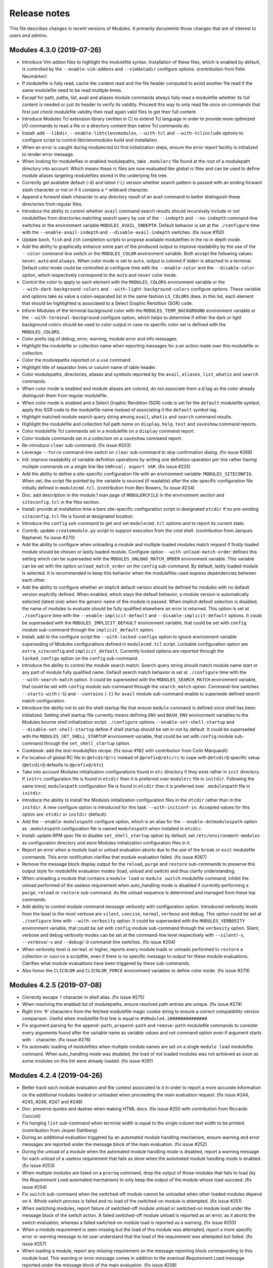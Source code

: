 .. _NEWS:

Release notes
=============

This file describes changes in recent versions of Modules. It primarily
documents those changes that are of interest to users and admins.

Modules 4.3.0 (2019-07-26)
--------------------------

* Introduce Vim addon files to highlight the modulefile syntax. Installation
  of these files, which is enabled by default, is controlled by the
  ``--enable-vim-addons`` and ``--vimdatadir`` configure options.
  (contribution from Felix Neumärker)
* If modulefile is fully read, cache the content read and the file header
  computed to avoid another file read if the same modulefile need to be read
  multiple times.
* Except for path, paths, list, avail and aliases module commands always fully
  read a modulefile whether its full content is needed or just its header to
  verify its validity. Proceed this way to only read file once on commands
  that first just check modulefile validity then read again valid files to get
  their full content.
* Introduce Modules Tcl extension library (written in C) to extend Tcl
  language in order to provide more optimized I/O commands to read a file or a
  directory content than native Tcl commands do.
* Install: add ``--libdir``, ``--enable-libtclenvmodules``, ``--with-tcl`` and
  ``--with-tclinclude`` options to configure script to control
  libtclenvmodules build and installation.
* When an error is caught during modulecmd.tcl first initialization steps,
  ensure the error report facility is initialized to render error message.
* When looking for modulefiles in enabled modulepaths, take ``.modulerc`` file
  found at the root of a modulepath directory into account. Which means these
  rc files are now evaluated like global rc files and can be used to define
  module aliases targeting modulefiles stored in the underlying file tree.
* Correctly get available default (-d) and latest (-L) version whether search
  pattern is passed with an ending forward slash character or not or if it
  contains a ``*`` wildcard character.
* Append a forward slash character to any directory result of an avail command
  to better distinguish these directories from regular files.
* Introduce the ability to control whether ``avail`` command search results
  should recursively include or not modulefiles from directories matching
  search query by use of the ``--indepth`` and ``--no-indepth`` command-line
  switches or the environment variable ``MODULES_AVAIL_INDEPTH``. Default
  behavior is set at the ``./configure`` time with the
  ``--enable-avail-indepth`` and ``--disable-avail-indepth`` switches. (fix
  issue #150)
* Update ``bash``, ``fish`` and ``zsh`` completion scripts to propose
  available modulefiles in the no in depth mode.
* Add the ability to graphically enhance some part of the produced output to
  improve readability by the use of the ``--color`` command-line switch or the
  ``MODULES_COLOR`` environment variable. Both accept the following values:
  ``never``, ``auto`` and ``always``. When color mode is set to ``auto``,
  output is colored if stderr is attached to a terminal. Default color mode
  could be controlled at configure time with the ``--enable-color`` and the
  ``--disable-color`` option, which respectively correspond to the ``auto``
  and ``never`` color mode.
* Control the color to apply to each element with the ``MODULES_COLORS``
  environment variable or the ``--with-dark-background-colors`` and
  ``--with-light-background-colors`` configure options. These variable and
  options take as value a colon-separated list in the same fashion
  ``LS_COLORS`` does. In this list, each element that should be highlighted is
  associated to a Select Graphic Rendition (SGR) code.
* Inform Modules of the terminal background color with the
  ``MODULES_TERM_BACKGROUND`` environment variable or the
  ``--with-terminal-background`` configure option, which helps to determine if
  either the dark or light background colors should be used to color output in
  case no specific color set is defined with the ``MODULES_COLORS``.
* Color prefix tag of debug, error, warning, module error and info messages.
* Highlight the modulefile or collection name when reporting messages for a
  an action made over this modulefile or collection.
* Color the modulepaths reported on a ``use`` command.
* Highlight title of separator lines or column name of table header.
* Color modulepaths, directories, aliases and symbols reported by the
  ``avail``, ``aliases``, ``list``, ``whatis`` and ``search`` commands.
* When color mode is enabled and module aliases are colored, do not associate
  them a ``@`` tag as the color already distinguish them from regular
  modulefile.
* When color mode is enabled and a Select Graphic Rendition (SGR) code is set
  for the ``default`` modulefile symbol, apply this SGR code to the modulefile
  name instead of associating it the ``default`` symbol tag.
* Highlight matched module search query string among ``avail``, ``whatis`` and
  ``search`` command results.
* Highlight the modulefile and collection full path name on ``display``,
  ``help``, ``test`` and ``saveshow`` command reports.
* Color modulefile Tcl commands set in a modulefile on a ``display`` command
  report.
* Color module commands set in a collection on a ``saveshow`` command report.
* Re-introduce ``clear`` sub-command. (fix issue #203)
* Leverage ``--force`` command-line switch on ``clear`` sub-command to skip
  confirmation dialog. (fix issue #268)
* Init: improve readability of variable definition operations by writing one
  definition operation per line rather having multiple commands on a single
  line like ``VAR=val; export VAR``. (fix issue #225)
* Add the ability to define a site-specific configuration file with an
  environment variable: ``MODULES_SITECONFIG``. When set, the script file
  pointed by the variable is sourced (if readable) after the site-specific
  configuration file initially defined in ``modulecmd.tcl``. (contribution
  from Ben Bowers, fix issue #234)
* Doc: add description in the module.1 man page of ``MODULERCFILE`` in the
  environment section and ``siteconfig.tcl`` in the files section.
* Install: provide at installation time a bare site-specific configuration
  script in designated ``etcdir`` if no pre-existing ``siteconfig.tcl`` file
  is found at designated location.
* Introduce the ``config`` sub-command to get and set ``modulecmd.tcl``
  options and to report its current state.
* Contrib: update ``createmodule.py`` script to support execution from the
  *cmd* shell. (contribution from Jacques Raphanel, fix issue #270)
* Add the ability to configure when unloading a module and multiple loaded
  modules match request if firstly loaded module should be chosen or lastly
  loaded module. Configure option ``--with-unload-match-order`` defines this
  setting which can be superseded with the ``MODULES_UNLOAD_MATCH_ORDER``
  environment variable. This variable can be set with the option
  ``unload_match_order`` on the ``config`` sub-command. By default, lastly
  loaded module is selected. It is recommended to keep this behavior when the
  modulefiles used express dependencies between each other.
* Add the ability to configure whether an implicit default version should be
  defined for modules with no default version explicitly defined. When
  enabled, which stays the default behavior, a module version is automatically
  selected (latest one) when the generic name of the module is passed. When
  implicit default selection is disabled, the name of modules to evaluate
  should be fully qualified elsewhere an error is returned. This option is set
  at ``./configure`` time with the ``--enable-implicit-default`` and
  ``--disable-implicit-default`` options. It could be superseded with the
  ``MODULES_IMPLICIT_DEFAULT`` environment variable, that could be set with
  ``config`` module sub-command through the ``implicit_default`` option.
* Install: add to the configure script the ``--with-locked-configs`` option to
  ignore environment variable superseding of Modules configurations defined in
  ``modulecmd.tcl`` script. Lockable configuration option are
  ``extra_siteconfig`` and ``implicit_default``. Currently locked options are
  reported through the ``locked_configs`` option on the ``config``
  sub-command.
* Introduce the ability to control the module search match. Search query
  string should match module name start or any part of module fully qualified
  name. Default search match behavior is set at ``./configure`` time with the
  ``--with-search-match`` option. It could be superseded with the
  ``MODULES_SEARCH_MATCH`` environment variable, that could be set with
  ``config`` module sub-command through the ``search_match`` option.
  Command-line switches ``--starts-with`` (``-S``) and ``--contains`` (``-C``)
  for ``avail`` module sub-command enable to supersede defined search match
  configuration.
* Introduce the ability not to set the shell startup file that ensure
  ``module`` command is defined once shell has been initialized. Setting shell
  startup file currently means defining ``ENV`` and ``BASH_ENV`` environment
  variables to the Modules bourne shell initialization script. ``./configure``
  options ``--enable-set-shell-startup`` and ``--disable-set-shell-startup``
  define if shell startup should be set or not by default. It could be
  superseded with the ``MODULES_SET_SHELL_STARTUP`` environment variable, that
  could be set with ``config`` module sub-command through the
  ``set_shell_startup`` option.
* Cookbook: add the *test-modulefiles* recipe. (fix issue #182 with
  contribution from Colin Marquardt)
* Fix location of global RC file to ``@etcdir@/rc`` instead of
  ``@prefix@/etc/rc`` to cope with ``@etcdir@`` specific setup (``@etcdir@``
  defaults to ``@prefix@/etc``).
* Take into account Modules initialization configurations found in ``etc``
  directory if they exist rather in ``init`` directory. If ``initrc``
  configuration file is found in ``etcdir`` then it is preferred over
  ``modulerc`` file in ``initdir``. Following the same trend, ``modulespath``
  configuration file is found in ``etcdir`` then it is preferred over
  ``.modulespath`` file in ``initdir``.
* Introduce the ability to install the Modules initialization configuration
  files in the ``etcdir`` rather than in the ``initdir``. A new configure
  option is introduced for this task: ``--with-initconf-in``. Accepted values
  for this option are: ``etcdir`` or ``initdir`` (default).
* Add the ``--enable-modulespath`` configure option, which is an alias for the
  ``--enable-dotmodulespath`` option as ``.modulespath`` configuration file is
  named ``modulespath`` when installed in ``etcdic``.
* Install: update RPM spec file to disable ``set_shell_startup`` option by
  default, set ``/etc/environment-modules`` as configuration directory and
  store Modules initialization configuration files in it.
* Report an error when a module load or unload evaluation aborts due to the
  use of the ``break`` or ``exit`` modulefile commands. This error
  notification clarifies that module evaluation failed. (fix issue #267)
* Remove the message block display output for the ``reload``, ``purge`` and
  ``restore`` sub-commands to preserve this output style for modulefile
  evaluation modes (load, unload and switch) and thus clarify understanding.
* When unloading a module that contains a ``module load`` or ``module switch``
  modulefile command, inhibit the unload performed of the useless requirement
  when auto_handling mode is disabled if currently performing a ``purge``,
  ``reload`` or ``restore`` sub-command. As the unload sequence is determined
  and managed from these top commands.
* Add ability to control module command message verbosity with configuration
  option. Introduced verbosity levels from the least to the most verbose are
  ``silent``, ``concise``, ``normal``, ``verbose`` and ``debug``. This option
  could be set at ``./configure`` time with ``--with-verbosity`` option.
  It could be superseded with the ``MODULES_VERBOSITY`` environment variable,
  that could be set with ``config`` module sub-command through the
  ``verbosity`` option. Silent, verbose and debug verbosity modes can be set
  at the command-line level respectively with ``--silent``/``-s``,
  ``--verbose``/``-v`` and ``--debug``/``-D`` command-line switches. (fix
  issue #204)
* When verbosity level is ``normal`` or higher, reports every module loads or
  unloads performed to ``restore`` a collection or ``source`` a scriptfile,
  even if there is no specific message to output for these module evaluations.
  Clarifies what module evaluations have been triggered by these sub-commands.
* Also honor the ``CLICOLOR`` and ``CLICOLOR_FORCE`` environment variables to
  define color mode. (fix issue #279)


Modules 4.2.5 (2019-07-08)
--------------------------

* Correctly escape ``?`` character in shell alias. (fix issue #275)
* When resolving the enabled list of modulepaths, ensure resolved path
  entries are unique. (fix issue #274)
* Right trim '#' characters from the fetched modulefile magic cookie string
  to ensure a correct compatibility version comparison. Useful when modulefile
  first line is equal to ``#%Module4.2##############``.
* Fix argument parsing for the ``append-path``, ``prepend-path`` and
  ``remove-path`` modulefile commands to consider every arguments found after
  the variable name as variable values and not command option even if argument
  starts with ``-`` character. (fix issue #278)
* Fix automatic loading of modulefiles when multiple module names are set on a
  single ``module load`` modulefile command. When auto_handling mode was
  disabled, the load of not loaded modules was not achieved as soon as some
  modules on this list were already loaded. (fix issue #281)


Modules 4.2.4 (2019-04-26)
--------------------------

* Better track each module evaluation and the context associated to it in
  order to report a more accurate information on the additional modules
  loaded or unloaded when proceeding the main evaluation request. (fix issue
  #244, #245, #246, #247 and #248)
* Doc: preserve quotes and dashes when making HTML docs. (fix issue #250 with
  contribution from Riccardo Coccioli)
* Fix hanging ``list`` sub-command when terminal width is equal to the single
  column text width to be printed. (contribution from Jesper Dahlberg)
* During an additional evaluation triggered by an automated module handling
  mechanism, ensure warning and error messages are reported under the message
  block of the main evaluation. (fix issue #252)
* During the unload of a module when the automated module handling mode is
  disabled, report a warning message for each unload of a useless requirement
  that fails as done when the automated module handling mode is enabled. (fix
  issue #253)
* When multiple modules are listed on a ``prereq`` command, drop the output of
  those modules that fails to load (by the *Requirement Load* automated
  mechanism) to only keep the output of the module whose load succeed. (fix
  issue #254)
* Fix ``switch`` sub-command when the switched-off module cannot be unloaded
  when other loaded modules depend on it. Whole switch process is failed and
  no load of the switched-on module is attempted. (fix issue #251)
* When switching modules, report failure of switched-off module unload or
  switched-on module load under the message block of the switch action. A
  failed switched-off module unload is reported as an error, as it aborts the
  switch evaluation, whereas a failed switched-on module load is reported as a
  warning. (fix issue #255)
* When a module requirement is seen missing but the load of this module was
  attempted, report a more specific error or warning message to let user
  understand that the load of the requirement was attempted but failed. (fix
  issue #257)
* When loading a module, report any missing requirement on the message
  reporting block corresponding to this module load. This warning or error
  message comes in addition to the eventual *Requirement Load* message
  reported under the message block of the main evaluation. (fix issue #258)
* When unloading a module which has some dependent module still loaded,
  produce a more specific error or warning message if an evaluation of these
  dependent modules has been realized or if the unload of the required module
  is forced. (fix issue #259)
* When a conflicting module is seen loaded but the unload of this module was
  attempted, report a *Conflict Unload* error or warning message toward the
  main evaluation message block. (fix issue #261)
* When loading a module, report any loaded conflict on the message reporting
  block corresponding to this module load. This warning or error message comes
  in addition to the eventual *Conflict Unload* message reported under the
  message block of the main evaluation. (fix issue #261)
* Correctly report loading state of conflicting module. (fix issue #262)
* Adapt warning, error and info messages relative to the *Dependent Reload*
  mechanism to distinguish the unload phase from the load (reload) phase of
  this mechanism. In the automated module handling summary report, unloaded
  modules via this mechanism are reported in the *Unloading dependent* list
  and modules reloaded afterward are reported against the *Reloading
  dependent* list. (fix issue #263)
* When the automated module handling mode is disabled, do not attempt to load
  a requirement expressed in a modulefile with a ``module load`` command, if
  this requirement is already loaded or loading.
* Skip load or unload evaluation of a module whose respectively load or unload
  was already attempted but failed. If this second evaluation attempt occurs
  within the same main evaluation frame. (fix issue #264)
* When reloading modules through the *Dependent Reload* automated mechanism,
  prevent modules to automatically load of other modules with the ``module
  load`` modulefile command, as it is done for the ``prereq`` command. (fix
  issue #265)
* Raise an error when an invalid option is set on ``append-path``,
  ``prepend-path`` or ``remove-path`` modulefile command. (fix issue #249)
* Zsh initializes by default the ``MANPATH`` environment variable to an empty
  value when it starts. To preserve ``manpath`` system configuration even
  after addition to this variable by modulefiles, set ``MANPATH`` variable to
  ``:`` if found empty. (improve fix for issue #224)
* Doc: provide a short installation guideline in README file. (fix issue #230)

 
Modules 4.2.3 (2019-03-23)
--------------------------

* Add all the module dependency-related internal information to those saved
  prior a modulefile evaluation in order to correctly restore internal state
  in case modulefile evaluation fails.
* Init: in shell initialization scripts, initialize ``MANPATH`` if not set
  with a value that preserves ``manpath`` system configuration even after
  addition of paths to this variable by modulefiles. (fix issue#224)
* Enable to define an entire path entry to the ``MODULEPATH`` variable which
  corresponds to a variable reference only. (fix issue#223)
* Cookbook: add the *modulefiles-in-git* recipe. (contribution from Scott
  Johnson)
* When ``module switch`` commands are found in modulefiles, track switched-off
  modulefile as a conflict and switched-to modulefile as a requirement to
  apply same behaviors than for ``module load`` and ``module unload`` commands
  in modulefiles. If ``module switch`` has only one argument, do not define a
  conflict toward switched-off modulefile. *CAUTION: it is not recommended to
  use `module switch` command in modulefiles*. (fix issue#229)
* When unloading a module, revert ``module switch`` commands found in
  modulefile: switched-on module is converted to a ``module unload``, like for
  ``module load`` command. Nothing is done for switched-off module, like for
  ``module unload`` command. (fix issue#226)
* For default element in a modulefile directory which is a module alias that
  points to a modulefile, when this modulefile is loaded, it receives as
  alternative names the eventual module aliases set on the distant directory
  holding the alias pointing to it. (fix issue#231)
* When unloading a module that contains ``module load`` or ``module switch``
  commands in its modulefile, select for unload the automatically loaded
  requirement module which has been loaded prior its dependent. (fix
  issue#232)
* Doc: describe Emacs settings useful for adhering to coding conventions in
  CONTRIBUTING guide. (fix issue #233 with contribution from Ben Bowers)
* When looking for a loaded or loading dependency requirement, select among
  the eventual multiple candidates the closest match to the dependent module.
* During the unload of a module, if the unload of one of its dependent (by the
  *Dependent Unload* mechanism) fails, abort the whole unload process.
  Exception made if the force mode is enabled. In this case failing module
  stays loaded and the *Dependent Unload* mechanism continues with next module
  to unload.
* During the unload of a module, if the unload of one of its useless
  requirements (by the *Useless Requirement Unload* mechanism) fails, keep the
  requirements of this failing module loaded. Such error is reported as a
  warning and it does not stop the whole unload process. (fix issue#240)
* During the load or the unload of a module, if the unload of one of its
  dependent (by the *Dependent Reload* mechanism) fails, abort the whole
  unload or load process. Exception made if the force mode is enabled. In this
  case failing module stays loaded and *Dependent Reload* mechanism continues
  with next module to unload. This failing module is removed from the
  *Dependent Reload* list, so it will not take part of the load phrase of the
  mechanism. (fix issue#239)
* During the load or the unload of a module, if the load of one of its
  dependent (by the *Dependent Reload* mechanism) fails, abort the whole
  unload or load process. Exception made if the force mode is enabled. In this
  case failing module stays loaded and *Dependent Reload* mechanism continues
  with next module to load. When the mechanism is applied during a ``switch``
  command, force mode is enabled by default on the load phase. (fix issue#241)
* When reloading all loaded modules with the ``reload`` sub-command, if one
  reloading module fails to unload or load, abort the whole reload process to
  preserve environment sanity. (fix issue#237)
* During the unload of a module when the automated module handling mode is
  disabled and this module declares its requirements with the ``module load``
  modulefile command. If the unload of one of its useless requirements (by the
  *Useless Requirement Unload* mechanism) fails, whole unload process is not
  aborted and continue with next module to unload. (fix issue#238)
* Contrib: add ``mtreview`` utility script that analyzes test suite log file
  to compare actual and expected output of failed test. ``mt`` does not output
  the full test suite logs anymore but only the information produced by
  ``mtreview`` on failed tests.
* Install: exclude Continuous Integration configurations from dist tarballs.


Modules 4.2.2 (2019-02-17)
--------------------------

* Correct the *Dependent Unload* mechanism when it triggers the unload of 2
  modules making together a requirement from another module. This module is
  now also added to the dependent modules to unload.
* Doc: add a cookbook section in the documentation and port there the 3
  pre-existing recipes: *inhibit-report-info*, *top-priority-values* and
  *unload-firstly-loaded*.
* Doc: add a CONTRIBUTING guide.
* Doc: fix a typo on the Python initialization example in module man page.
* Doc: add a FAQ entry to describe the use of module from Makefile. (with
  contribution from Robert McLay)
* Trim any white-space, newline or ``;`` characters at the beginning or end of
  the function body passed to set-function modulefile command.
* Init: add recognition of the ``--auto``, ``--no-auto`` and ``--force``
  command-line switches in fish shell completion script.
* Init: add recognition of the ``--auto``, ``--no-auto``, ``--force``,
  ``--paginate`` and ``--no-pager`` command-line switches in zsh shell
  completion script.
* When the load of a modulefile is asked but a conflict is registered against
  this modulefile by an already loaded module, the load evaluation is now
  performed and the conflict is checked after this evaluation. If the conflict
  is still there, this evaluation (and the evaluation of its requirements) is
  rolled back. (fix issue#216)
* Init: fix ``_module_not_yet_loaded`` alias in tcsh completion script to
  handle situation when ``noclobber`` variable is set. Also ensure actual
  ``rm`` command is called and not an alias. (fix issue#219)
* Fix warning message when the load of a modulefile is forced over a reflexive
  conflict (message was reported twice).
* When looking at the dependency of a loaded module, only consider requirement
  loaded before dependent module (holding a prior position in the loaded
  module list) as valid. Those loaded after dependent module are considered as
  an unmet dependency thus they are not taking part in the *Dependent Unload*,
  the *Useless Requirement Unload* and the *Dependent Reload* mechanisms.


Modules 4.2.1 (2018-11-11)
--------------------------

* Cookbook: add the *inhibit-report-info* recipe.
* Cookbook: port *unload-firstly-loaded* and *top-priority-values* recipes to
  v4.2.
* Init: fix listing of loaded modules for *fish* and *tcsh* shell completions.
* Init: fix saved collection listing when no collection found for *bash*,
  *zsh*, *tcsh* and *fish* shell completions.
* Adapt ``system`` modulefile Tcl command to execute the command passed as
  argument through shell, like it is performed on compatibility version. (fix
  issue#205) 
* Correctly filter modulefile search memory cache entries when using a full
  search result to search later on a specific modulefile.
* Prefix debug messages by information on the current modulefile or modulerc
  interpreter if any.
* Init: fix listing of loaded modules on unload and switch sub-commands for
  *bash* shell completion.
* Refrain ``module unload`` modulefile command from unloading a module
  required by another loading module.
* Enable ``is-loaded`` modulefile Tcl command in modulerc interpretation
  context, like done on compatibility version. (fix issue#207)
* Check a required module is not already loading before attempting to load it.
  Helps to handle cyclic dependencies.
* Compute loaded modules requirement dependency relations without cycle and
  consider the module closing the cycle in a constraint violation state to
  avoid reloading loops on the *Dependent Reload* mechanism.
* Safely unset dependency reference when computing dependency relations as
  some dependencies expressed may target same module.
* Ensure a loaded module matching multiple entries of a same *or* ``prereq``
  will just be considered as one module matching this requirement.
* Init: quote prompt in *csh* and *tcsh* script with ``:q`` rather double
  quotes to accommodate prompts with embedded newlines. (fix issue#209 with
  contribution from Satya Mishra)
* Init: skip shell environment alteration if ``autoinit`` command fails. (fix
  issue#208)
* Reword path-like variable element counter reference handling to simply
  ignore the counter values not coherent with the content of related
  path-like variable. (fix issue#206)


Modules 4.2.0 (2018-10-18)
--------------------------

* Add ``chdir`` and ``puts`` environment settings to the per-modulefile
  evaluation saved context. So previous values of these settings are restored
  in case of evaluation failure.
* Fix save and restore of ``x-resource`` environment settings on the
  per-modulefile evaluation context.
* Use the correct warning procedure to report the full reference counter
  inconsistency message (so this message is fully inhibited during global
  ``whatis`` evaluations).
* Make ``append-path``, ``prepend-path``, ``remove-path`` and ``unsetenv``
  commands alter ``env`` Tcl global array during ``display``, ``help``,
  ``test`` or ``whatis`` evaluation modes. Thus an invalid argument passed to
  these commands will now raise error on these modes. (see
  :ref:`v42-variable-change-through-modulefile-evaluation` section in
  MIGRATING document)
* On ``whatis`` mode, ``append-path``, ``prepend-path``, ``remove-path``,
  ``setenv`` and ``unsetenv`` commands initialize variables if undefined but
  do not set them to their accurate value for performance concern.
* Clear value instead of unsetting it during an unload mode evaluation of
  ``setenv`` or ``*-path`` commands to avoid breaking later reference to the
  variable in modulefile.
* Make ``getenv`` command returns value on ``help``, ``test`` or ``whatis``
  evaluation modes. (fix issue#188)
* Add an argument to the ``getenv`` command to return the value of this
  argument if the queried variable is undefined.
* Use a different modulefile interpreter for each evaluation mode.
* Adapt the procedure called for each modulefile command depending on the
  evaluation mode to adapt behavior of these commands to the module command
  currently running.
* Report calling name and arguments for modulefile commands on ``display``
  mode. For the commands evaluated during this mode, trigger this report at
  the end of the evaluation.
* Inhibit ``chdir``, ``conflict``, ``module``, ``module-log``,
  ``module-trace``, ``module-user``, ``module-verbosity``, ``prereq``,
  ``set-alias``, ``system``, ``unset-alias``, ``x-resource`` commands on
  ``help``, ``test`` and ``whatis`` evaluation modes.
* Ignore ``chdir``, ``module``, ``module-trace``, ``module-verbosity``,
  ``module-user`` and ``module-log`` commands found during modulerc
  evaluation.
* Correctly restore an empty string value on sub-interpreter global variables
  when sanitizing this interpreter between two modulefile/modulerc
  evaluations.
* Cache in memory results of a modulefile search to reuse it in case of rerun
  instead of re-walking the filesystem.
* Evaluate global rc files once module sub-command is known and registered,
  so it can be queried during their evaluation.
* Rename ``_moduleraw`` shell function in ``_module_raw`` to use a common
  ``_module_`` prefix for all module-related internal shell functions.
* Install: add ``--enable-append-binpath`` and ``--enable-append-binpath``
  configure options to append rather prepend the bin or man directory when
  adding them to the relative environment variable.
* Doc: clarify documentation for module usage on scripting language like Perl
  or Python to mention that arguments to the ``module`` function should be
  passed as list and not as a single string.
* When interpreting a ``setenv`` modulefile order during an unload evaluation,
  variable is still set to be unset in generated shell code but it is set to
  the value defined on the ``setenv`` order in the interpreter context instead
  of being cleared.
* Register the conflicts defined by loaded modules in the environment
  (variable ``MODULES_LMCONFLICT``) and ensure they keep satisfied. (see
  :ref:`v42-conflict-constraints-consistency` section in MIGRATING document)
* Register the prereqs defined by loaded modules in the environment (variable
  ``MODULES_LMPREREQ``) and ensure they keep satisfied. (see
  :ref:`v42-prereq-constraints-consistency` section in MIGRATING document)
* Introduce the automated module handling mode, which consists in additional
  actions triggered when loading or unloading a modulefile to satisfy the
  dependency constraints it declares. Those actions are when loading a
  modulefile: the *Requirement Load* and the *Dependent Reload*. When
  unloading a modulefile, *Dependent Unload*, *Useless Requirement Unload* and
  *Dependent Reload* actions are triggered. (see
  :ref:`v42-automated-module-handling-mode` section in MIGRATING document)
* Track the loaded modules that have been automatically loaded (with
  environment variable ``MODULES_LMNOTUASKED``) to distinguish them from
  modules that have been explicitly asked by user. This information helps to
  determine what module becomes a useless requirement once all its dependent
  modules are unloaded.
* Track in saved collections the loaded modules that have been automatically
  loaded by add of a ``--notuasked`` argument to ``module load`` collection
  lines. So this information is restored in loaded environment when collection
  is restored. This ``--notuasked`` argument is ignored outside of a
  collection restore context.
* Consider modules loaded from a ``module source`` file as explicitly asked by
  user.
* Install: add ``--enable-auto-handling`` configure option to enable or
  disable the automatic modulefile handling mechanism.
* Process list of loaded modules or modules to load one by one during the
  ``restore``, ``purge`` and ``reload`` sub-commands whatever the auto
  handling mode is.
* Add the ability to control whether the auto_handling mode should be enabled
  or disabled with an environment variable called ``MODULES_AUTO_HANDLING`` or
  from the command-line with ``--auto`` and ``--no-auto`` switches. These
  command-line switches are ignored when called from modulefile.
* Init: add pager-related command-line options in shell completion scripts.
* Doc: describe ``MODULES_LMCONFLICT``, ``MODULES_LMPREREQ`` and
  ``MODULES_LMNOTUASKED`` in module.1 man page.
* Add ``-f`` and ``--force`` command-line switches to by-pass dependency
  consistency during ``load``, ``unload`` or ``switch`` sub-commands. (see
  :ref:`v42-by-passing-module-constraints` section in MIGRATING document)
* Disallow collection ``save`` or loaded modules ``reload`` if some loaded
  modules have some of their dependency constraints unsatisfied.
* The *Dependent Reload* action of a ``load``, ``unload`` and ``switch``
  sub-commands excludes modules that have unsatisfied constraints and includes
  modules whose constraints are satisfied again (when sub-command process
  solves a conflict for instance).
* Doc: describe ``--force``, ``--auto`` and ``--no-auto`` command-line
  switches and ``MODULES_AUTO_HANDLING`` variable in module.1 man page.
* Ignore directories ``.SYNC`` (DesignSync) and ``.sos`` (SOS) when walking
  through modulepath directory content. (contribution from Colin Marquardt)
* Install: look for ``make`` rather ``gmake`` on MSYS2.
* Fix ``exec()`` usage in Python module function definition to retrieve the
  correct return status on Python3.
* Cookbook: add the *top-priority-values* and *unload-firstly-loaded* recipes.
* Install: add ``gcc`` to the build requirements in RPM specfile.
* Silent any prereq violation warning message when processing *Dependent
  Reload* mechanism or ``purge`` sub-command.
* Doc: mention ``createmodule.sh`` and ``createmodule.py`` scripts in FAQ.
  (fix issue#189)
* Register all alternative names of loaded modules in environment with
  ``MODULES_LMALTNAME`` variable. These names correspond to the symbolic
  versions and aliases resolving to the loaded modules. Helps to consistenly
  solve ``conflict`` or ``prereq`` constraints set over these alternative
  names. (fix issue#143 / see
  :ref:`v42-consistency-module-load-unload-commands` section in MIGRATING
  document)
* Doc: describe ``MODULES_LMALTNAME`` in module.1 man page.
* Install: add ``--with-bin-search-path`` configure option to get in control
  of the path list used to search the tools required to build and configure
  Modules. (fix issue#164)
* Install: add ``--enable-silent-shell-debug-support`` configure option to add
  the ability to control whether or not code to support silent shell debug
  should be added to the module function and sh-kind initialization scripts.
  (fix issue#166)
* Install: add ``--enable-quarantine-support`` configure option to add the
  ability to control whether or not code to support quarantine mechanism
  should be added to the module function and initialization scripts.
  (fix issue#167)
* Check version set in modulefile magic cookie. If modulefile sets a version
  number greater than ``modulecmd.tcl`` script version, this modulefile is not
  evaluated like when no magic cookie is set at all. (fix issue#171 / see
  :ref:`v42-versioned-magic-cookie` section in MIGRATING document)
* Fix uninitialized variable in procedure producing list of element output.
  (fix issue#195)
* Ensure the consistency of ``module load`` modulefile command once the
  modulefile defining it has been loaded by assimilating this command to a
  ``prereq`` command. Thus the defined constraint is recorded in the
  ``MODULES_LMPREREQ`` environment variable. Same approach is used for
  ``module unload`` modulefile command which is assimilated to a ``conflict``
  command. Thus the defined constraint is recorded in the
  ``MODULES_LMCONFLICT`` environment variable. (see
  :ref:`v42-alias-symbolic-name-consistency` section in MIGRATING document)
* Only look at loaded modules when unloading so unloading an nonexistent
  modulefile does not produce an error anymore. (fix issue#199)
* Report error raised from modulefile evaluation as ``ERROR`` rather
  ``WARNING``, like when a conflict constraint is hit. Moreover this kind of
  evaluation error is now silenced on global evaluation like when proceding
  ``avail`` or ``search`` sub-commands.
* Record messages to report them by block on when processing a ``load`` or an
  ``unload`` modulefile evaluation to improve readability on these evaluating
  modes that may cascade additional actions. (see
  :ref:`v42-module-message-report` section in MIGRATING document)
* Foreground ``load``, ``unload``, ``switch`` and ``restore`` actions (ie.
  asked on the command-line) now report a summary of the additional load and
  unload evaluations that were eventually triggered in the process.
* Support ``del`` and ``remove`` aliases for ``unload`` sub-command like on
  compatibility version. (fix issue#200 with contribution from Wenzler)
* Correctly transmit the arguments along with the command to execute on
  ``system`` modulefile command. (fix issue#201)
* Contrib: add ``mt`` utility script which helps to run just specific part of
  the test suite.
* Introduce ``set-function`` and ``unset-function`` modulefile commands to
  define shell function on sh-kind and fish shells. (fix issue#193 with
  contribution from Ben Bowers)


Modules 4.1.4 (2018-08-20)
--------------------------

* Doc: fix typo on ``getenv`` command description in modulefile(4) man page
  and clarify this command should be preferred over ``::env`` variable to
  query environment variable value in modulefile.
* Init: fix ``bash`` and ``zsh`` completion scripts to enable Extended Regular
  Expression (ERE) on ``sed`` command with ``-E`` argument (rather ``-r``) for
  compatibility with OS X's and BSDs' sed. (fix issue#178)
* Handle default version sets on an hidden modulefile (were not found
  previously). (fix issue#177)
* Init: fix ``ksh`` initialization script for ksh88 compatibility. (fix
  issue#159)
* Install: use ``sed`` command rather ``grep`` and ``cut`` in ``configure``
  and ``Makefile`` scripts. (fix issue#175 with contribution from Michael
  Sternberg)
* Fix typo, tab indentation and pipe opening mode on ``createmodule.py``
  utility script. (contribution from Jan Synacek)
* Check ``ModulesVersion`` value set from ``.version`` rc file to ensure this
  value refers to a version name in current directory. Report error if a
  nested value is detected and ignore this value. (fix issue#176)


Modules 4.1.3 (2018-06-18)
--------------------------

* Make ``setenv`` command alter ``env`` Tcl global array during ``help``,
  ``test`` or ``whatis`` evaluation modes. (fix issue#160)
* Doc: describe MANPATH variable special treatment on compatibility version
  in diff_v3_v4 document.
* Initialize and export _moduleraw SH shell function if ``stderr`` is attached
  to a terminal. Was previously checking ``stdout``. (fix issue#169)
* For ``csh`` shells, quote code generated by modulecmd.tcl to pass it to the
  ``eval`` shell command.
* Escape special characters when producing code to define shell aliases (fix
  issue#165)
* Correct modulefile lookup when a modulefile directory is overwritten by a
  module alias definition but it contains an empty sub-directory. (fix
  issue#170)
* Doc: describe ``getenv`` command in modulefile(4) man page.
* Improve SH shell detection in profile.sh initialization script to use shell
  variable on ``bash`` or ``zsh`` to determine current shell name. (fix
  issue#173)


Modules 4.1.2 (2018-03-31)
--------------------------

* Add an example global rc file in ``contrib/etc`` directory that ensures
  ``MODULEPATH`` is always defined.
* Check ``HOME`` environment variable is defined on ``savelist`` and
  ``is-saved`` commands or raise error if not.
* Fix saving of deep module default version in collection when version pinning
  is disabled: if ``foo/bar/version`` is default version for ``foo``,
  collection will retain just ``foo`` (was retaining ``foo/bar``).
* Enable to save and restore collections containing full path modulefiles
  eventually with no modulepath defined.
* Run ``puts`` command not related to ``stderr`` or ``stdout`` channels in
  calling modulefile context to correctly get access to the targeted file
  channel. (fix issue#157)
* Quote ``autoinit`` result for eval interpretation on SH-kind shells to avoid
  parameter expansion to randomly occur on generated code depending on file
  or directory names of current working directory. (fix RH bug#1549664)
* Ignore empty elements found in ``MODULEPATH``, ``LOADEDMODULES`` or
  ``_LMFILES_`` to ensure all elements in these variables are non-empty
  strings.
* Raise error if loaded environment is in an inconsistent state when calling
  commands requiring correlation of information from the ``LOADEDMODULES`` and
  the ``_LMFILES_`` environment variables. Error raised on ``load``,
  ``unload``, ``switch``, ``reload``, ``purge``, ``list``, ``save`` and
  ``restore`` commands.  May affect ``info-loaded`` or ``is-loaded`` commands
  if module passed as argument to these command is specified as a full path
  modulefile.
* Fix ``list`` command to process loaded modules information before performing
  any content output.
* Install: adapt ``configure`` script and Makefiles to support installation on
  Cygwin system.
* Detect terminal width on Windows ``cmd`` terminal with ``mode`` command.
* Improve Windows ``cmd`` shell support: error code returned, echoing text,
  shell alias creation and removal, working directory change.
* Raise error when an empty module name is passed to module sub-commands like
  ``load``, ``display`` or ``unload``.
* Raise error when an empty collection name is passed to module sub-commands
  like ``save``, ``saveshow`` or ``restore``.
* Raise error when an empty path is passed to module ``unuse`` sub-command,
  like already done on ``use`` sub-command.
* Clear argument list if an empty module command name is passed.
* Fix ``module`` function definition for all shells in ``autoinit`` command to
  correctly handle empty-string parameters or parameters containing
  white-spaces, quotes, escape characters.
* Fix ``module`` function definition for Python to accept being called with no
  argument.
* Fix parameter expansion on ``module`` function for all SH-kind shells when
  quarantine mode is activated.
* Escape ``\`` character when producing R shell code.


Modules 4.1.1 (2018-02-17)
--------------------------

* Make separator lines, used on ``display`` command result for instance, fit
  small screen width.
* Install: give ability to build and install Modules from git repository
  without documentation if ``sphinx-build`` cannot be found.
* Install: adapt ``configure`` script and Makefiles to support installation on
  FreeBSD, Solaris and OS X systems. (fix issue#147)
* Rework code generated by ``autoinit`` for sh-kind shells to avoid use of
  local variables as those are defined differently through the sh variants.
  (also fix issue#147)
* Init: use a default value on undefined variables in sh-kind scripts to avoid
  unbound variables in bash ``-eu`` mode. (fix issue#151)
* Correctly detect terminal column number on Solaris.
* Init: fix csh init script to get compatibility with pure csh shell
* Sanitize content of ``MODULEPATH`` before using it at run-time, to make
  potential relative paths absolute, remove trailing slashes, etc. (fix
  issue#152)
* Check loaded modulefiles still exists before displaying statistics on them
  during a ``list`` action.
* Use a specific reference counter variable name (``MODULES_MODSHARE_<VAR>``
  instead of ``<VAR>_modshare``) for DYLD-specific variables. (fix issue#153)
* No error raise when updating a DYLD or LD path-like variable on OS X when
  System Integrity Protection (SIP) is enabled. In this situation, these
  variables are not exported in subshell context, so they appear undefined.
* Init: protect arguments passed to the ``_moduleraw`` sh function from
  interfering content of current working directory. (fix issue#154)
* Install: move ``hostname`` RPM requirement to the compat sub-package.
* Start pager process only if some text has to be printed. (partially fix
  issue#146)
* Ignore ``PAGER`` environment variable to configure Modules pager to avoid
  side effects coming from a general pager configuration not compatible with
  Modules pager handling. (fix issue#146)
* Do not blank anymore default Modules pager options if default pager is
  ``less`` when the ``LESS`` environment variable is defined. (fix issue#146)

.. warning:: With this bugfix release, changes have been made on the pager
   setup to avoid side effects coming from the system general pager
   configuration. As a result ``PAGER`` environment variable is now ignored
   and ``MODULES_PAGER`` should be used instead to adapt Modules pager
   configuration at run-time.


Modules 4.1.0 (2018-01-15)
--------------------------

* Extend stderr output redirection on sh-kind shells to all terminal-attached
  shell session, not only interactive shell session.
* Extend shell code produced by the ``autoinit`` command to perform the same
  environment initialization as done in ``init`` shell scripts (default value
  set for module-specific environment variables, parse or source of
  configuration files).
* Make init shell scripts rely on ``autoinit`` command to define the
  ``module`` command and setup its default environment.
* Fix error rendering code for Tcl shell by producing a call to the ``error``
  procedure.
* Introduce pager support to handle informational messages, using ``less``
  command with ``-eFKRX`` options by default. Environment variable
  ``MODULES_PAGER`` or ``PAGER`` may be used to supersede default pager
  command and options. ``--paginate`` and ``--no-pager`` switches enable or
  disable pager from the command line.
* Install: add ``--with-pager`` and ``--with-pager-opts`` configure options to
  define default pager command and its relative command-line options.
* Introduce quarantine mechanism to protect module execution against side
  effect coming from the current environment definition. Variables whose name
  has been put in ``MODULES_RUN_QUARANTINE`` will be emptied or set to the
  value hold by ``MODULES_RUNENV_<VAR>`` in the modulecmd.tcl run-time
  environment. Quarantine variable original value is then restored within
  modulecmd.tcl execution context once it has started.
* Install: add ``--with-quarantine-vars`` configure option to define at build
  time the ``MODULES_RUN_QUARANTINE`` and ``MODULES_RUNENV_<VAR>`` environment
  variables set in initialization scripts.
* Add ``MODULES_SILENT_SHELL_DEBUG`` environment variable to disable on sh
  shell and derivatives any ``xtrace`` or ``verbose`` debugging property for
  the duration of either the module command or the module shell initialization
  script. (fix issue#121)
* Change error code produced by modulecmd.tcl for the Tcl, Perl, Python, Ruby,
  CMake and R scripting languages to return a 'false' boolean value in case of
  error rather raising a fatal exception.
* Adapt module function definition for Tcl, Perl, Python, Ruby, CMake and R
  scripting languages to always return a value, result of the modulecmd.tcl
  run. When modulecmd.tcl run does not produce a specific status, a 'true'
  boolean value is returned. On CMake, resulting value is returned though a
  ``module_result`` global variable.
* Spool content sent to the stdout channel with ``puts`` command during a
  modulefile interpretation, to effectively transmit this content to stdout
  after rendering the environment changes made by this modulefile. (fix
  issue#113)
* Introduce ``append-path``, ``prepend-path``, ``remove-path`` and
  ``is-loaded`` module sub-commands, based on existing modulefile-specific
  Tcl commands. (fix issue#116)
* Introduce ``is-saved``, ``is-used`` and ``is-avail`` modulefile Tcl commands
  and module sub-commands to test availability of collection, modulepath or
  modulefile.
* Raise error when a call to ``path`` or ``paths`` module sub-commands is
  attempted during a modulefile interpretation. Both commands now return text
  rather print text on scripting languages. An empty string is returned in
  no match case instead of a false boolean value.
* Introduce ``module-info loaded`` modulefile command and its module
  sub-command counterpart ``info-loaded``. This new command returns name of
  the modules currently loaded corresponding to the name passed as argument.
  (fix issue#3)
* Fix ``is-loaded`` command to correctly handle multiple module names passed
  as argument (fix issue#138)
* Support no argument on ``is-loaded``, ``is-saved`` and ``is-used`` commands
  to return if anything is respectively loaded, saved or used.
* Interpret ``module source`` command set in modulefile in ``unload`` mode
  when the modulefile itself is interpreted in this mode.
* Consider a modulefile passed with name starting by ``./`` or ``../`` a full
  path name modulefile, like those starting by ``/``. These kind of names are
  converted to absolute path names, for instance to register them in loaded
  modulefile list during a ``load`` command.
* Correlate modulefile passed as full path name (starting by either ``./``,
  ``../`` or ``/``) to already loaded modulefile registered with regular
  module name (file name without its modulepath prefix) to prevent for
  instance from loading twice same modulefile. Correlate in the same way
  regular module name to already loaded full path name modulefile.
* Introduce ``MODULES_COLLECTION_PIN_VERSION`` environment variable to record
  modulefile version number when saving collections even if version
  corresponds to the default one. (fix issue#89)
* Fix location of ``etc/rc`` global RC file to ``@prefix@/etc/rc`` instead of
  ``$MODULESHOME/etc/rc`` not to depend on ``MODULESHOME`` environment
  variable value.
* Strengthen argument check for ``append-path``, ``prepend-path`` and
  ``remove-path`` modulefile Tcl commands and module sub-commands. Raise error
  if argument list is not correct.
* Fix support for the ``--delim=C`` argument form on ``append-path``,
  ``prepend-path`` and ``remove-path`` commands.
* Fix path reference counter handling in case path element is an empty string.
  Distinguish an empty path element from a variable set empty to clear it.
* Pass multiple path elements separated by delimiter character as one string
  on ``append-path``, ``prepend-path`` and ``remove-path`` commands.
* Accept multiple path element arguments on ``append-path``, ``prepend-path``
  and ``remove-path`` commands.
* Introduce the ``--duplicates`` argument option to ``append-path`` and
  ``prepend-path`` commands to add a path element already registered in
  variable.
* Introduce the ``--index`` argument option to ``remove-path`` command to
  delete a path entry by passing its position index in variable.
* Provide the ability to setup a site-specific configuration sourced at the
  start of ``modulecmd.tcl`` main procedure. This configuration is a Tcl
  script named ``siteconfig.tcl`` which enables to supersede any Tcl
  definition made in ``modulecmd.tcl``. Location of this file is controlled
  at configure time with the ``--etcdir`` option.
* Add the ability to handle paths containing reference to environment variable
  in ``MODULEPATH``. When these kind of paths are used by ``module`` command,
  the variable references are converted to their corresponding value or to an
  empty string if they are not defined.
* Enclose value set to environment variable on Tcl within curly braces rather
  double quotes to protect special characters in it from interpretation.
* Correctly parse ``.modulespath`` initialization file to handle lines without
  any ``#`` character or to handle files with no content to extract.
* Re-introduce the ``--enable-versioning`` configure option, which appends
  Modules version to installation prefix and deploy a ``versions`` modulepath
  shared between all versioning enabled Modules installation. A modulefile
  corresponding to Modules version is added to the shared modulepath and
  enables to switch from one Modules version to another.
* Fix removal of CMake generated temporary script file by stripping newline
  character from script file name.
* Add ``MODULES_CMD`` environment variable to expose path to the currently
  active module command script. This variable is set at initialization time.
* Introduce ``modulecmd`` wrapper script, installed in binary directory, which
  executes the active module command.
* Fix modulefile Tcl interpreter reset when handling list variables. (fix
  issue#145)
* Introduce 'module-virtual' modulefile Tcl command to associate a virtual
  module name to a modulefile. This module can be located with its virtual
  name and the associated modulefile is the script interpreted when loading,
  unloading, etc.
* Resolution of relative paths occurring during a modulefile interpretation to
  target a modulefile or a modulepath now takes the directory of the currently
  interpreted modulefile as the current working directory to solve the
  relative paths.


Modules 4.0.0 (2017-10-16)
--------------------------

Starting with this release, modules-tcl has become Modules. The following
changes describe the differences with last modules-tcl release (1.923). To
learn about the changes between this release and last Modules 3.2 release,
please see the :ref:`MIGRATING` document.

* Relax constraint on command-line argument position so options and
  switches can be passed either before or after command name.
* Report ``unsupported option`` warning rather stop on error when
  compatibility-version specific command-line switches are passed (
  ``--force``, ``--human``, ``--verbose``, ``--silent``, ``--create``,
  ``--icase``, ``--userlvl``).
* Keep empty ``module load`` line in shell configuration files after running
  the ``initrm`` or ``initclear`` commands.
* Always return the value of ``tcl_platform(osVersion)`` for ``uname release``
* Optimize code output, for Perl to only return ``1;`` once for a no-operation
  situation and for Python to not ``import os`` when there is only an error
  to render.
* Use value of system command ``uname -n`` for ``uname nodename``.
* Add support for CMake *shell*
* Ignore ``/`` character used as suffix in modulefile name passed on command
  line.
* Rename Perl initialization script in ``perl.pm`` and Python in
  ``python.py``.
* Add support for Ruby *shell* (with contribution from Tammo Tjarks)
* Add support for R *shell* (with contribution from Roy Storey)
* When a *default* is set for a given module name, target modulefile can
  be referred on as *modulename/default* in addition to just *modulename*.
* Locate symbolic versions on ``avail`` command even these symbols are set
  over a module alias or another symbolic version. In this situation the
  symbol spread along the resolution path until reaching a modulefile.
* Define a more standard shebang on modulecmd.tcl script.
* Determine modulefile corresponding to given module name using the loaded
  context only on ``unload`` situation.
* Enable to unload *mod/dir/subdir/vers* when unload of *mod* or *mod/dir*
  asked. Was previously working only if deep module to unload was also the
  default version for these root names.
* Make -l/-t switches mutually exclusive. Last switch mentioned on the
  command-line is honored.
* Output parsable modulepath header when -l/-t switches are enabled.
* When searching for a module in a given modulepath directory, if a module
  alias or a symbolic version matches searched module but the target of
  this alias or symbol is not found in current modulepath directory,
  search for this target restarting search from the first modulepath in
  list to ensure modulepath priority.
* Solve aliases or symbolic versions looking for all modulepaths on ``search``
  and ``paths`` commands. Was previously solved if their target was found in
  same modulepath directory.
* Add support for hidden *dot* modulefiles. A hidden modulefile does not
  appear in case of wild search, it is only returned when search is about
  its exact name.
* No table header print in --long mode on an ``avail`` command if no result
  are returned.
* Add blank line between displayed list of elements, for instance between
  modulepath content on ``avail`` command.
* Improve readability of error messages encountered during modulefile
  execution by putting Tcl error message first after the ``Module ERROR``
  prefix.
* Do not exit immediately when an internal error occurs in currently
  interpreted modulefile. Consider this interpretation as failed and
  continue to proceed the other modulefile arguments.
* When multiple modulefiles are passed on ``display``, ``help`` and ``test``
  commands only output one separator line between 2 interpreted modulefiles.
* Fix environment settings stack handling issue when restoring stack after
  a failed attempt to load a modulefile in a modulefile.
* Failed attempt to load or unload a modulefile within a modulefile now
  leads to this upper modulefile load or unload failure. Previously upper
  modulefile were loaded respectively unloaded even if its dependent
  sub-modulefile failed to load or unload.
* During a ``switch`` command, if the unloading part fails the loading part
  will not be tried. Unloading part fails if module to unload does not
  exist or its unload interpretation raise error.
* Init: use ``module source`` rather shell command ``source`` to load modulerc
  system configuration in sh-kind, csh-kind and fish shell init scripts.
* Install: transform configuration options to bind to an existing
  compatibility Modules version into option (--enable-compat-version) to
  build and install this compatibility version along with main version.
* Init: adapt initialization scripts to handle both main and compatibility
  version. By default a shell script enables main version and if the
  environment variable MODULES_USE_COMPAT_VERSION is set to 1, the
  compatibility version is enabled instead of main version.
* Install: import from compatibility version and install ``add.modules``
  and ``mkroot`` utility scripts (scripts developed by R.K. Owen).
* Install: update RPM spec file to handle compatibility version as a
  ``compat`` sub-package.
* Add completion script for Fish shell (contribution from BEFH).
* Doc: extend content of diff_v3_v4 to details all noticeable changes
  between v3.2 and v4.0.
* Doc: introduce MIGRATING guide to learn the major changes when moving
  from v3.2 to v4.0.
* Fix ``list`` command when full pathname modulefile is loaded (fix bug#132)
* Install: handle version number though git tags in scripts, documentation
  and RPM spec file.
* Doc: migrate documents from POD format to reStructuredText to benefit from
  Sphinx documentation framework and Read The Docs publishing capabilities.

Above changes describe the differences with modules-tcl release 1.923. To
learn about the changes between Modules 4.0 and last Modules 3.2 release,
please see the :ref:`MIGRATING` document.


modules-tcl-1.923 (2017-07-20)
------------------------------

* Fix ``aliases`` command when a global or user RC file is set.
* Find and solve global or user RC aliases and symbolic versions on
  ``search``, ``whatis`` and ``paths`` commands.
* Do not look at currently loaded modules to resolve the target of a module
  alias.
* Rework default and latest versions search on ``avail`` command. Correct
  display when at a given level a sub-directory element is last element in
  directory among modulefiles. Previously sub-directory was printed but
  last file among modulefiles was also printed (2 latest versions at the
  same level). A directory tagged "default" does not appear anymore in
  default listing result as its content (the default version found in that
  directory) will be displayed.
* When an alias is set and overrides name of an existing directory, take
  this alias into account for default and latest choice and ignore
  directory content.
* Bad default set will lead to no result displayed for the corresponding
  module in case of default ``avail`` display.
* Correct inclusion of aliases in output result when these aliases are not
  part of the exact same module path than module path of the search.
* Rewrite existing shell initialization file with initadd, initprepend,
  initswitch, initrm and initclear commands rather than writing a new
  file then copying this new file to replace the existing initialization
  file. In addition only re-writes shell initialization file if its content
  need to be altered.
* Raise an error on initadd, initprepend, initswitch, initrm and initclear
  commands when no ``module load`` line are found in shell initialization
  file.
* Normalize error messages for the various collection-related commands
  when collection cannot be accessed.
* Cleanup existing reference counters of a path list variable when this
  variable is altered by a ``setenv`` or an ``unsetenv`` command.
* Init: do not pollute tab-completion with moduleraw command. (Bert Wesarg)
* Make use of the same Tcl interp for each modulefile interpretation and
  use another one for each modulerc (but the same for each modulerc). By
  doing so we proceed like on C-version where same interpreter is used
  across modulefile or modulerc interpretation. Huge performance
  improvement is achieved with this change on commands making intensive
  use of interp like ``avail``. Interpreter state is reset from one
  interpretation to another: the initial variable and procedure state is
  restored before each new interpretation to avoid spread of definitions
  from one interpretation to another. Also in case of nested interpretation
  each interpretation level has its own interpreter so a module loaded by
  another does not influence the interpretation of the module loading it.
* Improve performance of aliases and symbolic versions resolution by
  computing these resolution at definition time. As a consequence
  resolution loop are not registered anymore and produce an error message
  when spotted not at display time.
* Reduce number of ``access`` system call by trying access to modulefile
  when reading the content of a modulefile directory rather testing access
  before trying it.
* No error raise on empty argument list for load. To cope with initadd
  behavior that requires at least an empty ``module load`` line in startup
  files. (fix SF bug#88)
* Fix initadd to handle load line without trailing space. Was previously
  expecting load directive to be written "module load "  to get a match.
  With fix, ``module load`` line will also be matched.
* Like C-version catch raised error when break or continue are called from
  outside of a loop to handle them as when they are called from modulefile
  main body. (fix SF bug#87)
* Return error on ``module use`` command when an empty path string is
  provided rather ignoring it.
* Workaround ``min`` and ``max`` functions and ``lreverse`` procedure for
  correct operations under Tcl version 8.4.
* Install: add --with-tclsh configure option to give the ability to choose
  the Tcl interpreter shell to setup in initialization scripts.
* Handle error raised from the ModulesDisplay, ModulesHelp and ModulesTest
  procedures in the same way than for the evaluation of the modulefile
  content. An error occurring during the evaluation of the modulefile
  content will lead to no evaluation of the ``display``, ``help`` and
  ``test`` command specific functions.
* Remove ``debug`` module command
* Doc: describe ``path``, ``paths`` and ``autoinit`` module command.
* Correct use of xrdb tool when not installed in default path.
* Fix ``init*`` module commands to behave more like C-version and document
  remaining differences in diff_with_c-version.
* Init: make ``sh`` init script closer to POSIX specification to support sh
  flavors different than Bash or Zsh like Dash.
* Fix column-mode display for very short width terminal.
* Install: introduce an ``install`` non-regression testsuite which is
  triggered by the ``make testinstall`` command and checks modules-tcl
  installation is operational.
* Init: fix modulerc load test on ``fish`` init script.
* Init: fix interactive shell test on ``sh`` init script.
* Install: add --enable-example-modulefiles configure option that install
  by default some modulefiles provided as example in the system modulefiles
  directory.
* Install: when uninstalling, do not remove modulefiles directory if it is
  not empty.
* Add completion script for Zsh shell.
* Add ``module test`` command to trigger when called execution of a
  ModulesTest procedure in target modulefile following same kind of
  mechanism than ``module help``.


modules-tcl-1.832 (2017-04-29)
------------------------------

* Fix ``getenv`` sub-command to correctly return environment variable value.
* Clarify in man-pages display of module alias and symbolic version-name on
  ``avail`` command and management of file access issue when locating
  modulefiles.
* Distinguish access issue (permission denied) from find issue (cannot
  locate) when trying to access directly a directory or a modulefile as
  done on ``load``, ``display`` or ``whatis`` commands. In addition on this
  kind of access, not readable .modulerc files are ignored rather producing a
  missing magic cookie error.
* When mode is set to unload, ``module load`` commands in modulefile are
  interpreted as ``module unload`` commands. To guaranty correct behavior
  regarding requirements, the module list passed to the load command is
  reversed to unload the modulefiles in the reverse order than they have
  been loaded.
* Correct ``display`` command to only report module commands set in
  modulefile and not those set in the various .modulerc on the path toward
  this modulefile.
* Fix bash and tcsh completion scripts to eliminate symbolic version names
  from ``avail`` command result.
* Improve ``avail`` command when a symbolic version-name is passed as
  argument to return the modulefile target of this symbolic version-name.
* When looking for an implicit default in a directory, now a module alias is
  taken into account so it can be returned as the last element in it
  (highest numerically sorted version).
* Fix ``list`` command to correctly display the ``default`` tag along loaded
  modules when set via a .version file.
* Fix long output of ``list`` command to display the symbolic version-names
  associated to each loaded module if any.
* Improve ``avail`` command to return alias module when an alias name is
  passed as argument.
* On a ``--default`` listing, a modulefile does not appear anymore if a
  directory is set default at the same level. On a ``--latest`` listing, a
  directory does not appear anymore if set default but not the latest.
* Read modulerc and validate its header in a single open/read/close sequence
  instead of two in order to reduce to number of IO operations during an
  ``avail`` command.
* Drastically reduce grid size computation time which removes overhead when
  displaying module avail results in column-mode.
* Translate module name to currently interpreted module name when name
  correspond to the last part this interpreted module only in case of
  symbolic version-name or alias resolution.
* Avoid resetting regular path (/usr/bin) or manpath (/usr/share/man) when
  switching from Tcl to C version in switchml utility.
* Raise error on x-resource if DISPLAY environment variable is not set.
* Fix lisp init script which was broken for environment change actions.


modules-tcl-1.775 (2017-03-07)
------------------------------

* Improve README with examples, requirements, links, etc. Also update
  INSTALL documentation with details on the new configure/make/make install
  process.
* Add display of a release date next to the version number when calling for
  ``--help`` or ``--version``.
* Update diff_with_c-version document to describe the features of the
  Tcl-version that are not supported on the C-version. Also state that the
  diff takes C version 3.2.10 against Tcl version 1.729 as a basis.
* Introduce ``switchml`` tool, a shell function (or alias for csh or tcsh
  shells) that swap currently enabled Modules version (C or Tcl) by the
  other version (C or Tcl). Configure option ``--with-cver-initdir`` must be
  defined to enable ``switchml`` in initialization script.
* Define a PATH and MANPATH in shell initialization scripts that point to
  the defined modules-tcl installation directories.
* Give ability to generate distribution tarball from the git repository with
  Makefile ``dist`` target.
* Introduce an installation process for this software following the
  configure/make/make install fashion. Configure step enables to choose
  installation paths and init scripts features to activate. Make step mainly
  translates init scripts with the configuration set. Make install creates
  target directories and copy files into them.
* Fix MODULESHOME setup in autoinit command to define it as an absolute path
  and set it to the upper directory when modulecmd.tcl is located in a ``bin``
  or a ``libexec`` directory.
* Correct alias and version resolution on avail command which was erroneous
  in case of a modulefile holding symbols (like ``default``) and targeted by
  aliases. Avail output was showing the aliases holding the symbols instead
  of the modulefile.


modules-tcl-1.729 (2017-02-01)
------------------------------

* Add documentation in module(1) man page on the modulefile collection
  concept and the relative ``save``, ``restore``, ``saverm``, ``saveshow``
  and ``savelist`` commands.
* Add document to list the differences of the functionalities that can be
  found on the C-version of the Modules package compared to the
  Tcl-version.
* Improve modulecmd.tcl shebang to only search ``tclsh`` once if found in
  PATH.
* Add ``module-info mode`` check against ``remove`` and ``switch`` values.
* Introduce ``module-info command`` Modules-specific Tcl command to
  distinguish complex ``load`` or ``unload`` commands that cannot be
  determined with ``module-info mode`` alone. For instance a modulefile can
  now be aware that a ``switch``, a ``restore`` or a ``purge`` command is
  currently being run.
* Enable usage of ``module-info`` Modules-specific Tcl command from a
  modulerc file.
* Fix ``module-info specified`` Modules-specific Tcl command.
* No exit raise on modulefile or modulerc error during ``avail``, ``aliases``,
  ``whatis`` and ``search`` commands to avoid harming results from these
  global commands if error exists in a few modulefiles.
* Exit with error code when a critical error is encountered when
  interpreting a modulefile or a modulerc.
* Inhibit non-critical error report raised from modulefiles during ``avail``,
  ``aliases``, ``whatis`` and ``search`` commands to avoid error flood when
  parsing all modulefiles or modulercs.
* Handle multiple lines of ``module-whatis`` Modules-specific Tcl commands
  defined for the same modulefile.
* Handle multiple arguments passed to the ``module-whatis`` Modules-specific
  Tcl commands. They are joined to get a single line of text.
* Return error on ``whatis`` command if searched modulefile is not found.


modules-tcl-1.704 (2017-01-20)
------------------------------

* Set path variable counter to 1 for paths without a known reference count
  (was previously set to 999999999).
* Introduce ``envml`` utility which acts as an application launcher where
  module commands are instantiated to setup environment before launching
  the given application.
* Always register paths provided to be part of MODULEPATH environment
  variable as absolute paths to get independent from the current working
  directory.
* Inhibit next modulefiles interpretation with ``exit`` Modules-specific Tcl
  command only if current mode is ``load``.
* Add argument to ``module-info shell`` and ``module-info shelltype`` to test
  current shell or shelltype value.
* Fix use of ``default`` version-name to not consider it as a module symbol
  if a modulefile is named ``default``.
* Fix path variable counters when ``:`` character is used in elements of a
  path-like variable.
* Update module(1) and modulefile(4) man pages to clear content specific to
  the C version of Modules and add content specific to or adapt content that
  behave differently on this Tcl version.
* Fix TCLSH variable issue in Python init script.


modules-tcl-1.677 (2017-01-04)
------------------------------

* Make ``switch`` command handle a single argument. The modulefile to switch
  to is the one passed on the command-line and the modulefile to unload is
  assumed to be the currently loaded module with the same root name as
  this modulefile specified on the command-line.
* Make ``switch`` command idempotent by always ending up with ``old`` unloaded
  and ``new`` loaded, whatever the starting situation is.
* Fix ``exit`` Modules-specific Tcl command.
* Add ``refresh`` command as alias on ``reload`` command.
* Add dummy ``module-log``, ``module-trace``, ``module-user`` and
  ``module-verbosity`` Modules-specific Tcl commands to enable support for
  modulefiles using them.
* Fix ``system`` Modules-specific Tcl command  to behave like described on
  the man page.
* Fix ``module list`` when module loaded with full path
* Disable ``g_force`` property by default to avoid loading a modulefile
  already loaded. It also avoids path element reference counting to get
  increased when the same module is asked twice for load.
* Clarify module-info ``mode`` option and set ``help`` mode on ``module help``
  command.
* Clarify module-info ``flags`` and ``user`` options.
* Handle empty or separator path on ``add-path`` ad ``unload-path`` commands.
* Delete environment variable targeted by an ``unsetenv`` command on
  ``unload`` mode if no value has been provided along. On display mode, print
  environment variable value if any has been passed to ``unsetenv`` command.
* When setting Tcl variable, enclose value within double quotes.
* Fix perl quoting style for variable set, escape single quotes rather
  double quotes.
* Call ``unuse`` command instead of ``use`` command on a ``module unload``.
* Fix ``continue`` Modules-specific Tcl command.
* Add ``chdir`` Modules-specific Tcl command.
* Fix ``break`` Modules-specific Tcl command.


modules-tcl-1.655 (2016-11-23)
------------------------------

* No display of modulepath header if no module found in it.
* Remove call to ``module aliases`` on ``module avail`` command, as aliases
  are now directly included in the ``avail`` results.
* Include module aliases in the displayed result of an ``avail`` command.
  Also display aliases defined in a global or user modulerc file.
* Exit with error code if error occurred on display or help commands.
* Fix module-info symbols resolution.
* Better handling of .modulerc and .version files when searching for a
  modulefile.
* Fix module-info version resolution.
* Fix module-info alias resolution.
* Register alias and version by the short module name and improve their
  resolution to avoid loop.
* Source $MODULERCFILE/modulerc when $MODULERCFILE is dir.
* Make it so you can do ``module avail un``, wildcard ``*`` character
  implied.


modules-tcl-1.632 (2016-09-06)
------------------------------

* Raise error if command does not receive the excepted number of arguments.
* Improve column-mode display to get a denser output on ``avail`` command.
* Standardize the output of Warning, Error, InternalBug and ErrorAndExit
  messages.
* Add short option -d for --delim on prepend-path.
* Introduce collection target concept to distinguish between machines,
  environments or domains that are incompatible with each other.
* Introduce ``saveshow`` command, to display content of saved collections.
* Improve ``save`` and ``restore`` commands to handle collection specified as
  absolute or relative file path.
* Introduce ``saverm`` command, to delete saved collections.
* Enable to ``restore`` collection with multiple modulefiles specified on the
  same line.
* Fix ``restore`` command when there is no module to load in collection.
* Fix ``restore`` command when collection fully rewind module paths.
* Fix ``restore`` command to preserve module path order set in collection.
* Raise error if try to save an empty environment in a collection.


modules-tcl-1.602 (2016-08-13)
------------------------------

* Add support for Fish shell.
* Import recent tests added to C-version on 10-use and 50-cmds testsuites.
* Add short option -d for --delim on append-path and remove-path.
* Fix load and implement unload x-resource.
* Fix Python code that was broken or not Python3-compliant. Fixed code is
  used to define the module command, to render error and to process
  x-resource.
* Always dictionary-sort (also called numerical-sort) list of modulefiles
  or list of collections.
* Fix bash completion script to be compliant with bash posix mode.


modules-tcl-1.578 (2014-12-24)
------------------------------

* First release to be described in this NEWS file but it does not mean this
  is the first version of modules-tcl as this Modules flavor is born in
  2002.
* At this stage, modules-tcl handles a majority of the module commands and
  modulefile Tcl commands available on C version.
